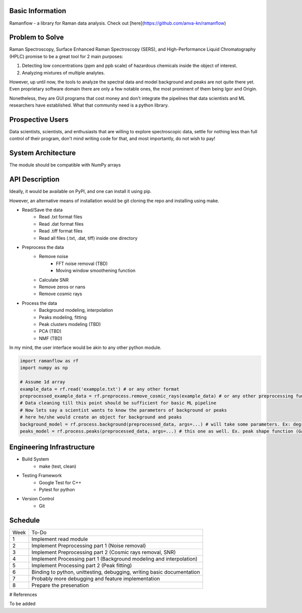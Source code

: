 Basic Information
=================

Ramanflow - a library for Raman data analysis. Check out [here](https://github.com/anva-kn/ramanflow)

Problem to Solve
=================

Raman Spectroscopy, Surface Enhanced Raman Spectroscopy (SERS), and High-Performance Liquid Chromatography (HPLC) promise to be a great tool for 2 main purposes:

1.  Detecting low concentrations (ppm and ppb scale) of hazardous chemicals inside the object of interest.
2.  Analyzing mixtures of multiple analytes.

However, up until now, the tools to analyze the spectral data and model background and peaks are not quite there yet. Even proprietary software domain there are only a few notable ones, the most prominent of them being Igor and Origin.

Nonetheless, they are GUI programs that cost money and don't integrate the pipelines that data scientists and ML researchers have established. What that community need is a python library.

Prospective Users
=================

Data scientists, scientists, and enthusiasts that are willing to explore spectroscopic data, settle for nothing less than full control of their program, don't mind writing code for that, and most importantly, do not wish to pay!

System Architecture
=================

The module should be compatible with NumPy arrays

.. image:: ramanflow_flowchart.jpeg
    :width: 400
    :height: 400

API Description
=================

Ideally, it would be available on PyPI, and one can install it using pip.

However, an alternative means of installation would be git cloning the repo and installing using make.

- Read/Save the data
    - Read .txt format files
    - Read .dat format files
    - Read .tiff format files
    - Read all files (.txt, .dat, tiff) inside one directory
- Preprocess the data
    - Remove noise
        - FFT noise removal (TBD)
        - Moving window smoothening function
    - Calculate SNR
    - Remove zeros or nans
    - Remove cosmic rays
- Process the data
    - Background modeling, interpolation
    - Peaks modeling, fitting
    - Peak clusters modeling (TBD)
    - PCA (TBD)
    - NMF (TBD)

In my mind, the user interface would be akin to any other python module. 

.. code-block:: python
   
    import ramanflow as rf
    import numpy as np

    # Assume 1d array
    example_data = rf.read('exampple.txt') # or any other format
    preprocessed_example_data = rf.preprocess.remove_cosmic_rays(example_data) # or any other preprocessing function
    # Data cleaning till this point should be sufficient for basic ML pipeline 
    # Now lets say a scientist wants to know the parameters of background or peaks
    # here he/she would create an object for background and peaks
    background_model = rf.process.background(preprocessed_data, args=...) # will take some parameters. Ex: degree of polynomial for background interpolation
    peaks_model = rf.process.peaks(preprocessed_data, args=...) # this one as well. Ex. peak shape function (Gaussian, Voight)


Engineering Infrastructure
=================


- Build System
    - make (test, clean)
- Testing Framework
    - Google Test for C++
    - Pytest for python
- Version Control
    - Git

Schedule
=================

+-------+-------------------------------------------------------------------------+
| Week  | To-Do                                                                   |
+-------+-------------------------------------------------------------------------+
| 1     | Implement read module                                                   |
+-------+-------------------------------------------------------------------------+
| 2     |   Implement Preprocessing part 1 (Noise removal)                        |
+-------+-------------------------------------------------------------------------+
| 3     |   Implement Preprocessing part 2 (Cosmic rays removal, SNR)             |
+-------+-------------------------------------------------------------------------+
| 4     |   Implement Processing part 1 (Background modeling and interpolation)   |
+-------+-------------------------------------------------------------------------+
| 5     |   Implement Processing part 2 (Peak fitting)                            |
+-------+-------------------------------------------------------------------------+
| 6     |   Binding to python, unittesting, debugging, writing basic documentation|
+-------+-------------------------------------------------------------------------+
| 7     |   Probably more debugging and feature implementation                    |
+-------+-------------------------------------------------------------------------+
| 8     |   Prepare the presenation                                               |
+-------+-------------------------------------------------------------------------+

# References

To be added
